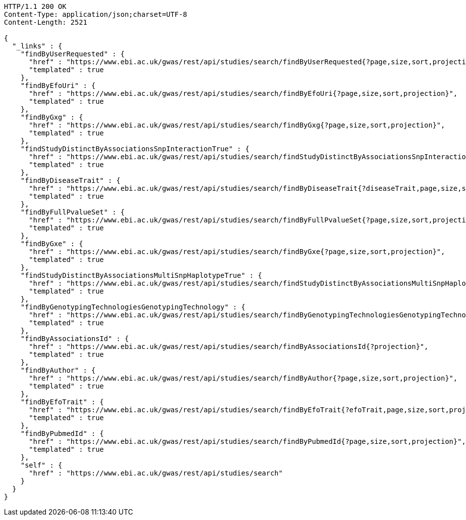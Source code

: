 [source,http,options="nowrap"]
----
HTTP/1.1 200 OK
Content-Type: application/json;charset=UTF-8
Content-Length: 2521

{
  "_links" : {
    "findByUserRequested" : {
      "href" : "https://www.ebi.ac.uk/gwas/rest/api/studies/search/findByUserRequested{?page,size,sort,projection}",
      "templated" : true
    },
    "findByEfoUri" : {
      "href" : "https://www.ebi.ac.uk/gwas/rest/api/studies/search/findByEfoUri{?page,size,sort,projection}",
      "templated" : true
    },
    "findByGxg" : {
      "href" : "https://www.ebi.ac.uk/gwas/rest/api/studies/search/findByGxg{?page,size,sort,projection}",
      "templated" : true
    },
    "findStudyDistinctByAssociationsSnpInteractionTrue" : {
      "href" : "https://www.ebi.ac.uk/gwas/rest/api/studies/search/findStudyDistinctByAssociationsSnpInteractionTrue{?sort,projection}",
      "templated" : true
    },
    "findByDiseaseTrait" : {
      "href" : "https://www.ebi.ac.uk/gwas/rest/api/studies/search/findByDiseaseTrait{?diseaseTrait,page,size,sort,projection}",
      "templated" : true
    },
    "findByFullPvalueSet" : {
      "href" : "https://www.ebi.ac.uk/gwas/rest/api/studies/search/findByFullPvalueSet{?page,size,sort,projection}",
      "templated" : true
    },
    "findByGxe" : {
      "href" : "https://www.ebi.ac.uk/gwas/rest/api/studies/search/findByGxe{?page,size,sort,projection}",
      "templated" : true
    },
    "findStudyDistinctByAssociationsMultiSnpHaplotypeTrue" : {
      "href" : "https://www.ebi.ac.uk/gwas/rest/api/studies/search/findStudyDistinctByAssociationsMultiSnpHaplotypeTrue{?sort,projection}",
      "templated" : true
    },
    "findByGenotypingTechnologiesGenotypingTechnology" : {
      "href" : "https://www.ebi.ac.uk/gwas/rest/api/studies/search/findByGenotypingTechnologiesGenotypingTechnology{?page,size,sort,projection}",
      "templated" : true
    },
    "findByAssociationsId" : {
      "href" : "https://www.ebi.ac.uk/gwas/rest/api/studies/search/findByAssociationsId{?projection}",
      "templated" : true
    },
    "findByAuthor" : {
      "href" : "https://www.ebi.ac.uk/gwas/rest/api/studies/search/findByAuthor{?page,size,sort,projection}",
      "templated" : true
    },
    "findByEfoTrait" : {
      "href" : "https://www.ebi.ac.uk/gwas/rest/api/studies/search/findByEfoTrait{?efoTrait,page,size,sort,projection}",
      "templated" : true
    },
    "findByPubmedId" : {
      "href" : "https://www.ebi.ac.uk/gwas/rest/api/studies/search/findByPubmedId{?page,size,sort,projection}",
      "templated" : true
    },
    "self" : {
      "href" : "https://www.ebi.ac.uk/gwas/rest/api/studies/search"
    }
  }
}
----